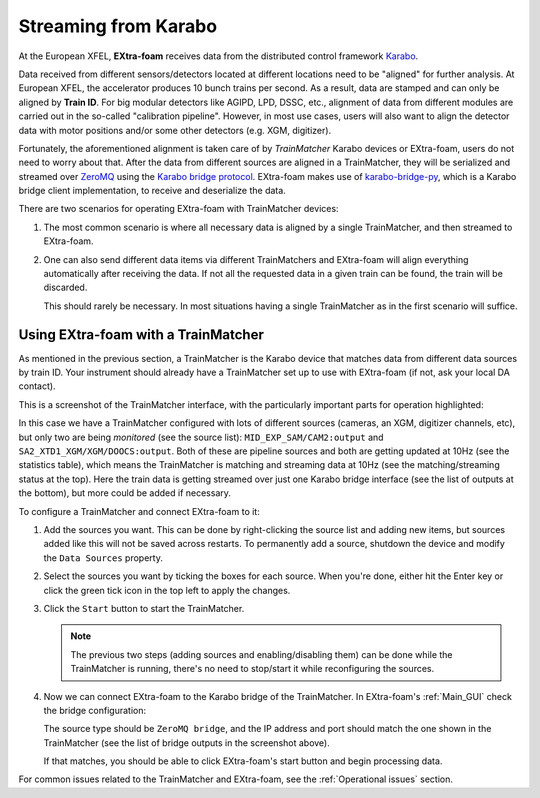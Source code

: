 .. _data flow:

Streaming from Karabo
=====================

.. _Karabo: https://doi.org/10.1107/S1600577519006696
.. _karabo-bridge-py: https://github.com/European-XFEL/karabo-bridge-py
.. _ZeroMQ: https://github.com/zeromq

..


At the European XFEL, **EXtra-foam** receives data from the distributed control framework Karabo_.

Data received from different sensors/detectors located at different locations need to be
"aligned" for further analysis. At European XFEL, the accelerator produces 10 bunch trains per
second. As a result, data are stamped and can only be aligned by **Train ID**. For big modular
detectors like AGIPD, LPD, DSSC, etc., alignment of data from different modules are carried out
in the so-called "calibration pipeline". However, in most use cases, users will also want to align
the detector data with motor positions and/or some other detectors (e.g. XGM, digitizer).

Fortunately, the aforementioned alignment is taken care of by *TrainMatcher*
Karabo devices or EXtra-foam, users do not need to worry about that. After the
data from different sources are aligned in a TrainMatcher, they will be
serialized and streamed over ZeroMQ_ using the `Karabo bridge protocol
<https://rtd.xfel.eu/docs/data-analysis-user-documentation/en/latest/karabo_bridge/protocol.html#karabo-bridge-protocol>`_. EXtra-foam
makes use of karabo-bridge-py_, which is a Karabo bridge client implementation,
to receive and deserialize the data.

There are two scenarios for operating EXtra-foam with TrainMatcher devices:

#. The most common scenario is where all necessary data is aligned by a single
   TrainMatcher, and then streamed to EXtra-foam.

   .. graphviz::

      digraph S1 {
          rankdir=LR
          node [style="rounded,filled", shape=box]

          detectors [label="Area detector \n (AGIPD, LPD, DSSC, \n JungFrau, FastCCD, etc)", fillcolor=yellow]
          pipeline_data [label="Pipeline data", fillcolor=yellow]
          control_data [label="Control data", fillcolor=yellow]

          trainmatcher [label="TrainMatcher", fillcolor=lightblue]
          foam [label="EXtra-foam", fillcolor=pink]

          control_data -> trainmatcher;
          pipeline_data -> trainmatcher;
          detectors -> trainmatcher -> foam;
      }

#. One can also send different data items via different TrainMatchers and EXtra-foam will
   align everything automatically after receiving the data. If not all the requested data in a given
   train can be found, the train will be discarded.

   .. graphviz::

      digraph S2 {
          rankdir=LR
          node [style="rounded,filled", shape=box]

          detectors [label="Area detector \n (AGIPD, LPD, DSSC, \n JungFrau, FastCCD, etc)", fillcolor=yellow]
          pipeline_data [label="Pipeline data", fillcolor=yellow]
          control_data [label="Control data", fillcolor=yellow]

          trainmatcher1 [label="TrainMatcher", fillcolor=lightblue]
          trainmatcher2 [label="TrainMatcher", fillcolor=lightblue]
          foam [label="EXtra-foam", fillcolor=pink]

          control_data -> trainmatcher1;
          pipeline_data -> trainmatcher1;
          trainmatcher1 -> foam;
          detectors -> trainmatcher2 -> foam;
      }

   This should rarely be necessary. In most situations having a single
   TrainMatcher as in the first scenario will suffice.


.. _trainmatcher:

Using EXtra-foam with a TrainMatcher
------------------------------------
As mentioned in the previous section, a TrainMatcher is the Karabo device that
matches data from different data sources by train ID. Your instrument should
already have a TrainMatcher set up to use with EXtra-foam (if not, ask your
local DA contact).

This is a screenshot of the TrainMatcher interface, with the particularly
important parts for operation highlighted:

.. image:: images/trainmatcher.png

In this case we have a TrainMatcher configured with lots of different sources
(cameras, an XGM, digitizer channels, etc), but only two are being *monitored*
(see the source list): ``MID_EXP_SAM/CAM2:output`` and
``SA2_XTD1_XGM/XGM/DOOCS:output``. Both of these are pipeline sources and both
are getting updated at 10Hz (see the statistics table), which means the
TrainMatcher is matching and streaming data at 10Hz (see the matching/streaming
status at the top). Here the train data is getting streamed over just one Karabo
bridge interface (see the list of outputs at the bottom), but more could be
added if necessary.

To configure a TrainMatcher and connect EXtra-foam to it:

#. Add the sources you want. This can be done by right-clicking the source list
   and adding new items, but sources added like this will not be saved across
   restarts. To permanently add a source, shutdown the device and modify the
   ``Data Sources`` property.
#. Select the sources you want by ticking the boxes for each source. When you're
   done, either hit the Enter key or click the green tick icon in the top left
   to apply the changes.
#. Click the ``Start`` button to start the TrainMatcher.

   .. note::
      The previous two steps (adding sources and enabling/disabling them)
      can be done while the TrainMatcher is running, there's no need to
      stop/start it while reconfiguring the sources.

#. Now we can connect EXtra-foam to the Karabo bridge of the TrainMatcher. In
   EXtra-foam's :ref:`Main_GUI` check the bridge configuration:

   .. image:: images/data_source_from_bridge.png

   The source type should be ``ZeroMQ bridge``, and the IP address and port
   should match the one shown in the TrainMatcher (see the list of bridge
   outputs in the screenshot above).

   If that matches, you should be able to click EXtra-foam's start button and
   begin processing data.

For common issues related to the TrainMatcher and EXtra-foam, see the
:ref:`Operational issues` section.
